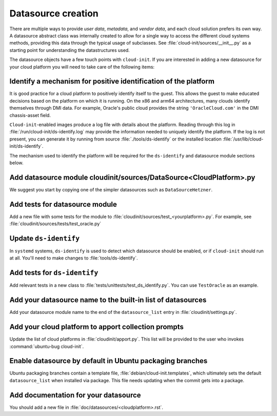 .. _datasource_creation:

Datasource creation
*******************

There are multiple ways to provide `user data`, `metadata`, and
`vendor data`, and each cloud solution prefers its own way. A datasource
abstract class was internally created to allow for a single way to access the
different cloud systems methods, providing this data through the typical usage
of subclasses. See :file:`cloud-init/sources/__init__.py` as a starting
point for understanding the datastructures used.

The datasource objects have a few touch points with ``cloud-init``. If you
are interested in adding a new datasource for your cloud platform you will
need to take care of the following items:

Identify a mechanism for positive identification of the platform
================================================================

It is good practice for a cloud platform to positively identify itself to
the guest. This allows the guest to make educated decisions based on the
platform on which it is running. On the x86 and arm64 architectures, many
clouds identify themselves through DMI data. For example, Oracle's public
cloud provides the string ``'OracleCloud.com'`` in the DMI chassis-asset
field.

``Cloud-init``-enabled images produce a log file with details about the
platform. Reading through this log in :file:`/run/cloud-init/ds-identify.log`
may provide the information needed to uniquely identify the platform.
If the log is not present, you can generate it by running from source
:file:`./tools/ds-identify` or the installed location
:file:`/usr/lib/cloud-init/ds-identify`.

The mechanism used to identify the platform will be required for the
``ds-identify`` and datasource module sections below.

Add datasource module cloudinit/sources/DataSource<CloudPlatform>.py
====================================================================

We suggest you start by copying one of the simpler datasources
such as ``DataSourceHetzner``.

Add tests for datasource module
===============================

Add a new file with some tests for the module to
:file:`cloudinit/sources/test_<yourplatform>.py`. For example, see
:file:`cloudinit/sources/tests/test_oracle.py`

Update ``ds-identify``
======================

In ``systemd`` systems, ``ds-identify`` is used to detect which datasource
should be enabled, or if ``cloud-init`` should run at all. You'll need to
make changes to :file:`tools/ds-identify`.

Add tests for ``ds-identify``
=============================

Add relevant tests in a new class to
:file:`tests/unittests/test_ds_identify.py`. You can use ``TestOracle`` as
an example.

Add your datasource name to the built-in list of datasources
============================================================

Add your datasource module name to the end of the ``datasource_list``
entry in :file:`cloudinit/settings.py`.

Add your cloud platform to apport collection prompts
====================================================

Update the list of cloud platforms in :file:`cloudinit/apport.py`. This list
will be provided to the user who invokes :command:`ubuntu-bug cloud-init`.

Enable datasource by default in Ubuntu packaging branches
=========================================================

Ubuntu packaging branches contain a template file,
:file:`debian/cloud-init.templates`, which ultimately sets the default
``datasource_list`` when installed via package. This file needs updating when
the commit gets into a package.

Add documentation for your datasource
=====================================

You should add a new file in :file:`doc/datasources/<cloudplatform>.rst`.

.. _make-mime: https://cloudinit.readthedocs.io/en/latest/explanation/instancedata.html#storage-locations
